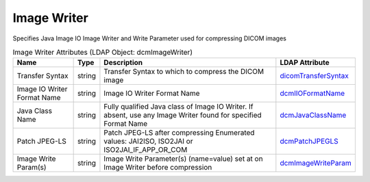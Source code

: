 Image Writer
============
Specifies Java Image IO Image Writer and Write Parameter used for compressing DICOM images

.. tabularcolumns:: |p{4cm}|l|p{8cm}|l|
.. csv-table:: Image Writer Attributes (LDAP Object: dcmImageWriter)
    :header: Name, Type, Description, LDAP Attribute
    :widths: 20, 7, 60, 13

    "Transfer Syntax",string,"Transfer Syntax to which to compress the DICOM image","
    .. _dicomTransferSyntax:

    dicomTransferSyntax_"
    "Image IO Writer Format Name",string,"Image IO Writer Format Name","
    .. _dcmIIOFormatName:

    dcmIIOFormatName_"
    "Java Class Name",string,"Fully qualified Java class of Image IO Writer. If absent, use any Image Writer found for specified Format Name","
    .. _dcmJavaClassName:

    dcmJavaClassName_"
    "Patch JPEG-LS",string,"Patch JPEG-LS after compressing Enumerated values: JAI2ISO, ISO2JAI or ISO2JAI_IF_APP_OR_COM","
    .. _dcmPatchJPEGLS:

    dcmPatchJPEGLS_"
    "Image Write Param(s)",string,"Image Write Parameter(s) (name=value) set at on Image Writer before compression","
    .. _dcmImageWriteParam:

    dcmImageWriteParam_"
